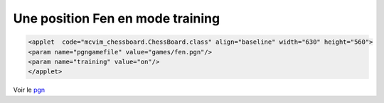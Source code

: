 .. index::
   pair: param; training

Une position Fen en mode training
=================================

.. code-block:: html

 <applet  code="mcvim_chessboard.ChessBoard.class" align="baseline" width="630" height="560">
 <param name="pgngamefile" value="games/fen.pgn"/>
 <param name="training" value="on"/>
 </applet>

.. raw:: html
  
  <applet  code="mcvim_chessboard.ChessBoard.class" align="baseline" width="630" height="560">
  <param name="pgngamefile" value="games/fen.pgn"/>
  <param name="training" value="on"/>
  </applet>


Voir le `pgn`_ 

.. _`pgn`: games/fen.pgn